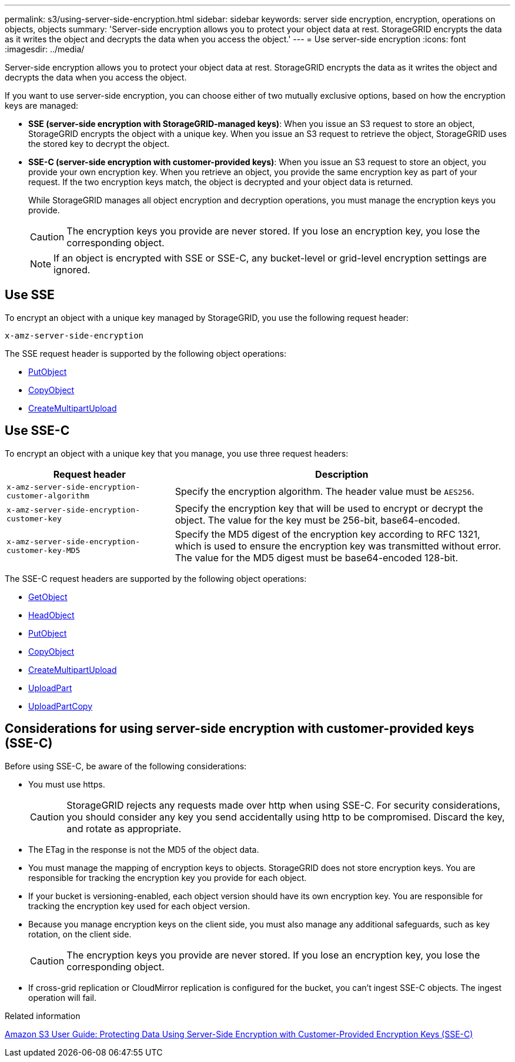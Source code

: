 ---
permalink: s3/using-server-side-encryption.html
sidebar: sidebar
keywords: server side encryption, encryption, operations on objects, objects
summary: 'Server-side encryption allows you to protect your object data at rest. StorageGRID encrypts the data as it writes the object and decrypts the data when you access the object.'
---
= Use server-side encryption
:icons: font
:imagesdir: ../media/

[.lead]
Server-side encryption allows you to protect your object data at rest. StorageGRID encrypts the data as it writes the object and decrypts the data when you access the object.

If you want to use server-side encryption, you can choose either of two mutually exclusive options, based on how the encryption keys are managed:

* *SSE (server-side encryption with StorageGRID-managed keys)*: When you issue an S3 request to store an object, StorageGRID encrypts the object with a unique key. When you issue an S3 request to retrieve the object, StorageGRID uses the stored key to decrypt the object.
* *SSE-C (server-side encryption with customer-provided keys)*: When you issue an S3 request to store an object, you provide your own encryption key. When you retrieve an object, you provide the same encryption key as part of your request. If the two encryption keys match, the object is decrypted and your object data is returned.
+
While StorageGRID manages all object encryption and decryption operations, you must manage the encryption keys you provide.
+
CAUTION: The encryption keys you provide are never stored. If you lose an encryption key, you lose the corresponding object.
+
NOTE: If an object is encrypted with SSE or SSE-C, any bucket-level or grid-level encryption settings are ignored.

== Use SSE

To encrypt an object with a unique key managed by StorageGRID, you use the following request header:

`x-amz-server-side-encryption`

The SSE request header is supported by the following object operations:

* link:put-object.html[PutObject]

* link:put-object-copy.html[CopyObject]

* link:initiate-multipart-upload.html[CreateMultipartUpload]


== Use SSE-C

To encrypt an object with a unique key that you manage, you use three request headers:

[cols="1a,2a" options="header"]
|===
| Request header| Description
a|
`x-amz-server-side​-encryption​-customer-algorithm`
a|
Specify the encryption algorithm. The header value must be `AES256`.
a|
`x-amz-server-side​-encryption​-customer-key`
a|
Specify the encryption key that will be used to encrypt or decrypt the object. The value for the key must be 256-bit, base64-encoded.
a|
`x-amz-server-side​-encryption​-customer-key-MD5`
a|
Specify the MD5 digest of the encryption key according to RFC 1321, which is used to ensure the encryption key was transmitted without error. The value for the MD5 digest must be base64-encoded 128-bit.
|===
The SSE-C request headers are supported by the following object operations:


* link:get-object.html[GetObject]

* link:head-object.html[HeadObject]

* link:put-object.html[PutObject]

* link:put-object-copy.html[CopyObject]

* link:initiate-multipart-upload.html[CreateMultipartUpload]

* link:upload-part.html[UploadPart]

* link:upload-part-copy.html[UploadPartCopy]

== Considerations for using server-side encryption with customer-provided keys (SSE-C)

Before using SSE-C, be aware of the following considerations:

* You must use https.
+
CAUTION: StorageGRID rejects any requests made over http when using SSE-C. For security considerations, you should consider any key you send accidentally using http to be compromised. Discard the key, and rotate as appropriate.

* The ETag in the response is not the MD5 of the object data.
* You must manage the mapping of encryption keys to objects. StorageGRID does not store encryption keys. You are responsible for tracking the encryption key you provide for each object.
* If your bucket is versioning-enabled, each object version should have its own encryption key. You are responsible for tracking the encryption key used for each object version.
* Because you manage encryption keys on the client side, you must also manage any additional safeguards, such as key rotation, on the client side.
+
CAUTION: The encryption keys you provide are never stored. If you lose an encryption key, you lose the corresponding object.

* If cross-grid replication or CloudMirror replication is configured for the bucket, you can't ingest SSE-C objects. The ingest operation will fail.

.Related information

https://docs.aws.amazon.com/AmazonS3/latest/dev/ServerSideEncryptionCustomerKeys.html[Amazon S3 User Guide: Protecting Data Using Server-Side Encryption with Customer-Provided Encryption Keys (SSE-C)^]
